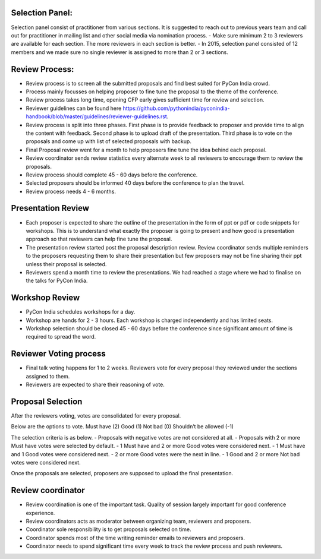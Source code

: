 Selection Panel:
----------------

Selection panel consist of practitioner from various sections. It is suggested to reach out to previous years team and call out for practitioner in mailing list and other social media via nomination process.
- Make sure minimum 2 to 3 reviewers are available for each section. The more reviewers in each section is better.
- In 2015, selection panel consisted of 12 members and we made sure no single reviewer is assigned to more than 2 or 3 sections.


Review Process:
---------------

- Review process is to screen all the submitted proposals and find best suited for PyCon India crowd.
- Process mainly focusses on helping proposer to fine tune the proposal to the theme of the conference.
- Review process takes long time, opening CFP early gives sufficient time for review and selection.
- Reviewer guidelines can be found here https://github.com/pythonindia/pyconindia-handbook/blob/master/guidelines/reviewer-guidelines.rst.
- Review process is split into three phases. First phase is to provide feedback to proposer and provide time to align the content with feedback. Second phase is to upload draft of the presentation. Third phase is to vote on the proposals and come up with list of selected proposals with backup.
- Final Proposal review went for a month to help proposers fine tune the idea behind each proposal.
- Review coordinator sends review statistics every alternate week to all reviewers to encourage them to review the proposals.
- Review process should complete 45 - 60 days before the conference.
- Selected proposers should be informed 40 days before the conference to plan the travel.
- Review process needs 4 - 6 months.

Presentation Review
------------------
- Each proposer is expected to share the outline of the presentation in the form of ppt or pdf or code snippets for workshops. This is to understand what exactly the proposer is going to present and how good is presentation approach so that reviewers can help fine tune the proposal.

- The presentation review started post the proposal description review. Review coordinator sends multiple reminders to the proposers requesting them to share their presentation but few proposers may not be fine sharing their ppt unless their proposal is selected.
- Reviewers spend a month time to review the presentations. We had reached a stage where we had to finalise on the talks for PyCon India.

Workshop Review
-----------
- PyCon India schedules workshops for a day.
- Workshop are hands for 2 - 3 hours. Each workshop is charged independently and has limited seats.
- Workshop selection should be closed 45 - 60 days before the conference since significant amount of time is required to spread the word.


Reviewer Voting process
----------------
- Final talk voting happens for 1 to 2 weeks. Reviewers vote for every proposal they reviewed under the sections assigned to them.
- Reviewers are expected to share their reasoning of vote.

Proposal Selection
-----

After the reviewers voting, votes are consolidated for every proposal.

Below are the options to vote.
Must have (2)
Good (1)
Not bad (0)
Shouldn’t be allowed (-1)

The selection criteria is as below.
- Proposals with negative votes are not considered at all.
- Proposals with 2 or more Must have votes were selected by default.
- 1 Must have and 2 or more Good votes were considered next.
- 1 Must have and 1 Good votes were considered next.
- 2 or more Good votes were the next in line.
- 1 Good and 2 or more Not bad votes were considered next.

Once the proposals are selected, proposers are supposed to upload the final presentation.

Review coordinator
-----
- Review coordination is one of the important task. Quality of session largely important for good conference experience.
- Review coordinators acts as moderator between organizing team, reviewers and proposers.
- Coordinator sole responsibility is to get proposals selected on time.
- Coordinator spends most of the time writing reminder emails to reviewers and proposers.
- Coordinator needs to spend significant time every week to track the review process and push reviewers.



